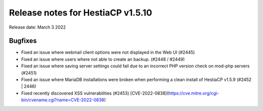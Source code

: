 ***********************************
Release notes for HestiaCP v1.5.10
***********************************

Release date: March 3 2022

############
Bugfixes
############

- Fixed an issue where webmail client options were not displayed in the Web UI (#2445)
- Fixed an issue where users where not able to create an backup. (#2448 / #2449)
- Fixed an issue where saving server settings could fail due to an incorrect PHP version check on mod-php servers (#2451)
- Fixed an issue where MariaDB installations were broken when performing a clean install of HestiaCP v1.5.9 (#2452 | 2446)
- Fixed recently discovered XSS vulnerabilities (#2453) [CVE-2022-0838](https://cve.mitre.org/cgi-bin/cvename.cgi?name=CVE-2022-0838)
